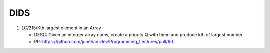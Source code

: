 DIDS
----

1. LC/215/Kth largest element in an Array

   - DESC: Given an interger array nums, create a priority Q with them and produce kth of largest number
   - PR: https://github.com/junehan-dev/Programming_Lectures/pull/60

